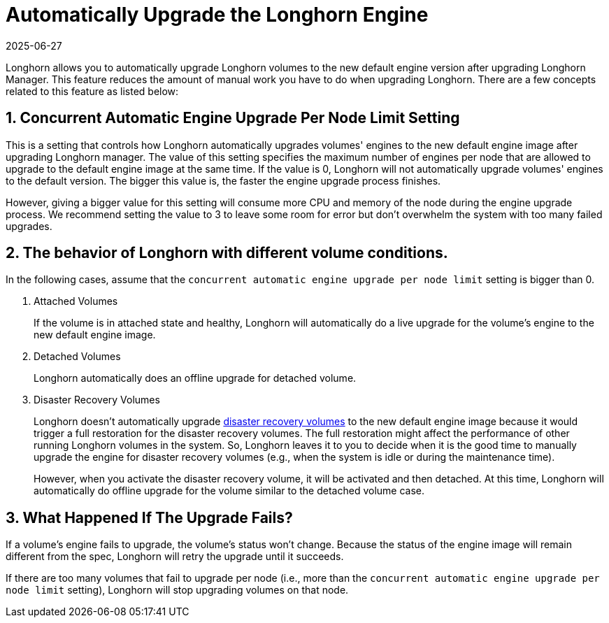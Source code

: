 = Automatically Upgrade the Longhorn Engine
:revdate: 2025-06-27
:page-revdate: {revdate}
:current-version: {page-component-version}

Longhorn allows you to automatically upgrade Longhorn volumes to the new default engine version after upgrading Longhorn Manager.
This feature reduces the amount of manual work you have to do when upgrading Longhorn.
There are a few concepts related to this feature as listed below:

== 1. Concurrent Automatic Engine Upgrade Per Node Limit Setting

This is a setting that controls how Longhorn automatically upgrades volumes' engines to the new default engine image after upgrading Longhorn manager.
The value of this setting specifies the maximum number of engines per node that are allowed to upgrade to the default engine image at the same time.
If the value is 0, Longhorn will not automatically upgrade volumes' engines to the default version.
The bigger this value is, the faster the engine upgrade process finishes.

However, giving a bigger value for this setting will consume more CPU and memory of the node during the engine upgrade process.
We recommend setting the value to 3 to leave some room for error but don't overwhelm the system with too many failed upgrades.

== 2. The behavior of Longhorn with different volume conditions.

In the following cases, assume that the `concurrent automatic engine upgrade per node limit` setting is bigger than 0.

. Attached Volumes
+
If the volume is in attached state and healthy, Longhorn will automatically do a live upgrade for the volume's engine to the new default engine image.

. Detached Volumes
+
Longhorn automatically does an offline upgrade for detached volume.

. Disaster Recovery Volumes
+
Longhorn doesn't automatically upgrade xref:data-integrity-recovery/disaster-recovery-volumes.adoc[disaster recovery volumes] to the new default engine image because it would trigger a full restoration for the disaster recovery volumes.
The full restoration might affect the performance of other running Longhorn volumes in the system.
So, Longhorn leaves it to you to decide when it is the good time to manually upgrade the engine for disaster recovery volumes (e.g., when the system is idle or during the maintenance time).
+
However, when you activate the disaster recovery volume, it will be activated and then detached.
At this time, Longhorn will automatically do offline upgrade for the volume similar to the detached volume case.

== 3. What Happened If The Upgrade Fails?

If a volume's engine fails to upgrade, the volume's status won't change. 
Because the status of the engine image will remain different from the spec, Longhorn will retry the upgrade until it succeeds.

If there are too many volumes that fail to upgrade per node (i.e., more than the `concurrent automatic engine upgrade per node limit` setting),
Longhorn will stop upgrading volumes on that node.

